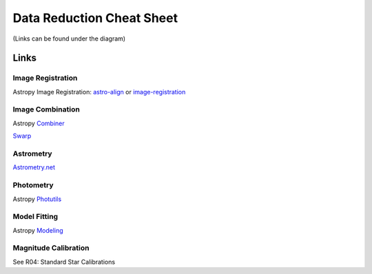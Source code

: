 .. _data-reduction:

Data Reduction Cheat Sheet
==========================
(Links can be found under the diagram)

.. image:: /files/data-cheat-sheet.png
  :width: 100%
  :alt: Alternative text

Links
-----

Image Registration
******************
Astropy Image Registration: 
`astro-align <https://astroalign.quatrope.org/en/latest/>`_ or
`image-registration <https://pypi.org/project/image-registration/>`_

Image Combination
*****************
Astropy `Combiner
<https://ccdproc.readthedocs.io/en/latest/image_combination.html#id1>`_

`Swarp <https://www.astromatic.net/software/swarp/>`_

Astrometry
**********
`Astrometry.net <https://astrometry.net>`_

Photometry
**********
Astropy `Photutils <https://photutils.readthedocs.io/en/stable/>`_

Model Fitting
*************
Astropy `Modeling <https://docs.astropy.org/en/stable/modeling/index.html>`_

Magnitude Calibration
*********************
See R04: Standard Star Calibrations
